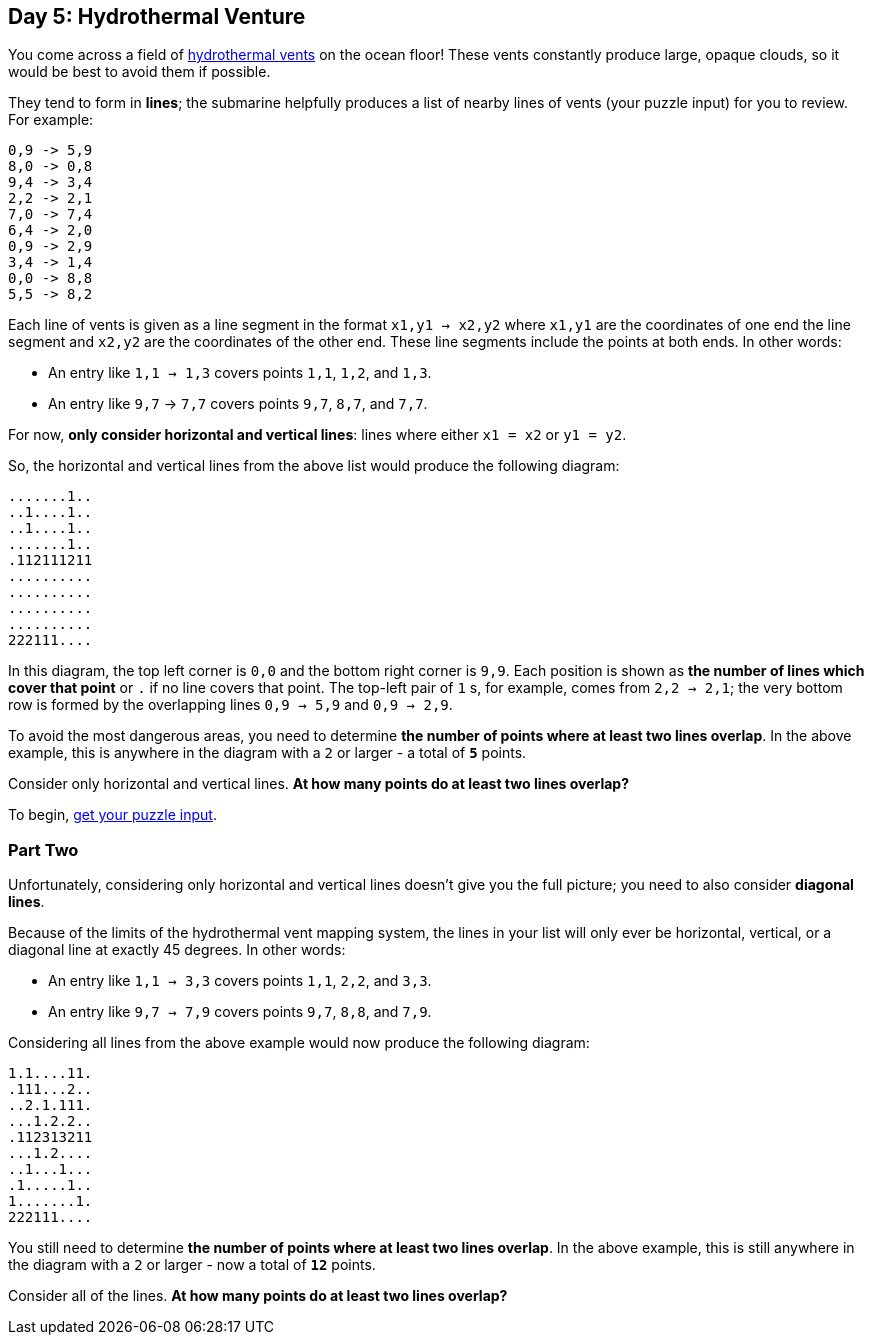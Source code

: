 == Day 5: Hydrothermal Venture
:uri-aoc-puzzle-input: https://adventofcode.com/2021/day/5/input
:uri-hydrothermal-vent: https://en.wikipedia.org/wiki/Hydrothermal_vent

You come across a field of {uri-hydrothermal-vent}[hydrothermal vents] on the ocean floor!
These vents constantly produce large, opaque clouds, so it would be best to avoid them if possible.

They tend to form in *lines*;
the submarine helpfully produces a list of nearby lines of vents (your puzzle input) for you to review.
For example:
----
0,9 -> 5,9
8,0 -> 0,8
9,4 -> 3,4
2,2 -> 2,1
7,0 -> 7,4
6,4 -> 2,0
0,9 -> 2,9
3,4 -> 1,4
0,0 -> 8,8
5,5 -> 8,2
----

Each line of vents is given as a line segment in the format `x1,y1 -> x2,y2`
where `x1,y1` are the coordinates of one end the line segment and `x2,y2` are the coordinates of the other end.
These line segments include the points at both ends.
In other words:

* An entry like `1,1 -> 1,3` covers points `1,1`, `1,2`, and `1,3`.
* An entry like `9,7` -> `7,7` covers points `9,7`, `8,7`, and `7,7`.

For now, *only consider horizontal and vertical lines*: lines where either `x1 = x2` or `y1 = y2`.

So, the horizontal and vertical lines from the above list would produce the following diagram:
----
.......1..
..1....1..
..1....1..
.......1..
.112111211
..........
..........
..........
..........
222111....
----

In this diagram, the top left corner is `0,0` and the bottom right corner is `9,9`.
Each position is shown as *the number of lines which cover that point* or `.` if no line covers that point.
The top-left pair of `1` s, for example, comes from `2,2 -> 2,1`;
the very bottom row is formed by the overlapping lines `0,9 -> 5,9` and `0,9 -> 2,9`.

To avoid the most dangerous areas, you need to determine *the number of points where at least two lines overlap*.
In the above example, this is anywhere in the diagram with a `2` or larger - a total of `*5*` points.

Consider only horizontal and vertical lines.
*At how many points do at least two lines overlap?*

To begin, {uri-aoc-puzzle-input}[get your puzzle input].


=== Part Two
Unfortunately, considering only horizontal and vertical lines doesn't give you the full picture;
you need to also consider *diagonal lines*.

Because of the limits of the hydrothermal vent mapping system,
the lines in your list will only ever be horizontal, vertical, or a diagonal line at exactly 45 degrees.
In other words:

* An entry like `1,1 -> 3,3` covers points `1,1`, `2,2`, and `3,3`.
* An entry like `9,7 -> 7,9` covers points `9,7`, `8,8`, and `7,9`.

Considering all lines from the above example would now produce the following diagram:
----
1.1....11.
.111...2..
..2.1.111.
...1.2.2..
.112313211
...1.2....
..1...1...
.1.....1..
1.......1.
222111....
----

You still need to determine *the number of points where at least two lines overlap*.
In the above example, this is still anywhere in the diagram with a `2` or larger - now a total of `*12*` points.

Consider all of the lines.
*At how many points do at least two lines overlap?*